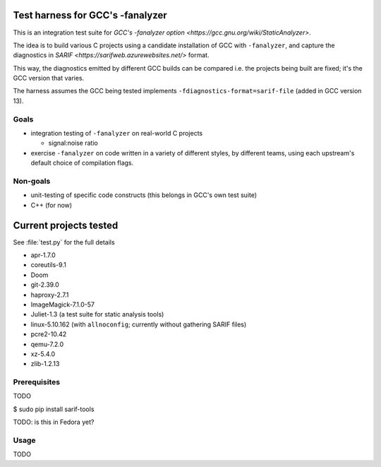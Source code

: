 Test harness for GCC's -fanalyzer
=================================

This is an integration test suite for
`GCC's -fanalyzer option <https://gcc.gnu.org/wiki/StaticAnalyzer>`.

The idea is to build various C projects using a candidate installation of GCC
with ``-fanalyzer``, and capture the diagnostics in
`SARIF <https://sarifweb.azurewebsites.net/>` format.

This way, the diagnostics emitted by different GCC builds can be compared
i.e. the projects being built are fixed; it's the GCC version that varies.

The harness assumes the GCC being tested implements
``-fdiagnostics-format=sarif-file`` (added in GCC version 13).


Goals
*****

* integration testing of ``-fanalyzer`` on real-world C projects

  * signal:noise ratio

* exercise ``-fanalyzer`` on code written in a variety of different
  styles, by different teams, using each upstream's default choice of
  compilation flags.


Non-goals
*********

* unit-testing of specific code constructs (this belongs in GCC's own
  test suite)

* C++ (for now)


Current projects tested
=======================

See :file:`test.py` for the full details

* apr-1.7.0
* coreutils-9.1
* Doom
* git-2.39.0
* haproxy-2.7.1
* ImageMagick-7.1.0-57
* Juliet-1.3 (a test suite for static analysis tools)
* linux-5.10.162 (with ``allnoconfig``; currently without gathering
  SARIF files)
* pcre2-10.42
* qemu-7.2.0
* xz-5.4.0
* zlib-1.2.13


Prerequisites
*************

TODO

$ sudo pip install sarif-tools

TODO: is this in Fedora yet?


Usage
*****

TODO

